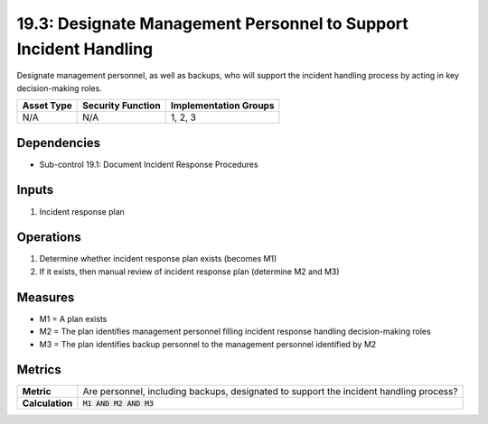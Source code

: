 19.3: Designate Management Personnel to Support Incident Handling
=================================================================
Designate management personnel, as well as backups, who will support the incident handling process by acting in key decision-making roles.

.. list-table::
	:header-rows: 1

	* - Asset Type
	  - Security Function
	  - Implementation Groups
	* - N/A
	  - N/A
	  - 1, 2, 3

Dependencies
------------
* Sub-control 19.1: Document Incident Response Procedures

Inputs
-----------
#. Incident response plan

Operations
----------
#. Determine whether incident response plan exists (becomes M1)
#. If it exists, then manual review of incident response plan (determine M2 and M3)

Measures
--------
* M1 = A plan exists
* M2 = The plan identifies management personnel filling incident response handling decision-making roles
* M3 = The plan identifies backup personnel to the management personnel identified by M2

Metrics
-------
.. list-table::

	* - **Metric**
	  - Are personnel, including backups, designated to support the incident handling process?
	* - **Calculation**
	  - :code:`M1 AND M2 AND M3`

.. history
.. authors
.. license

